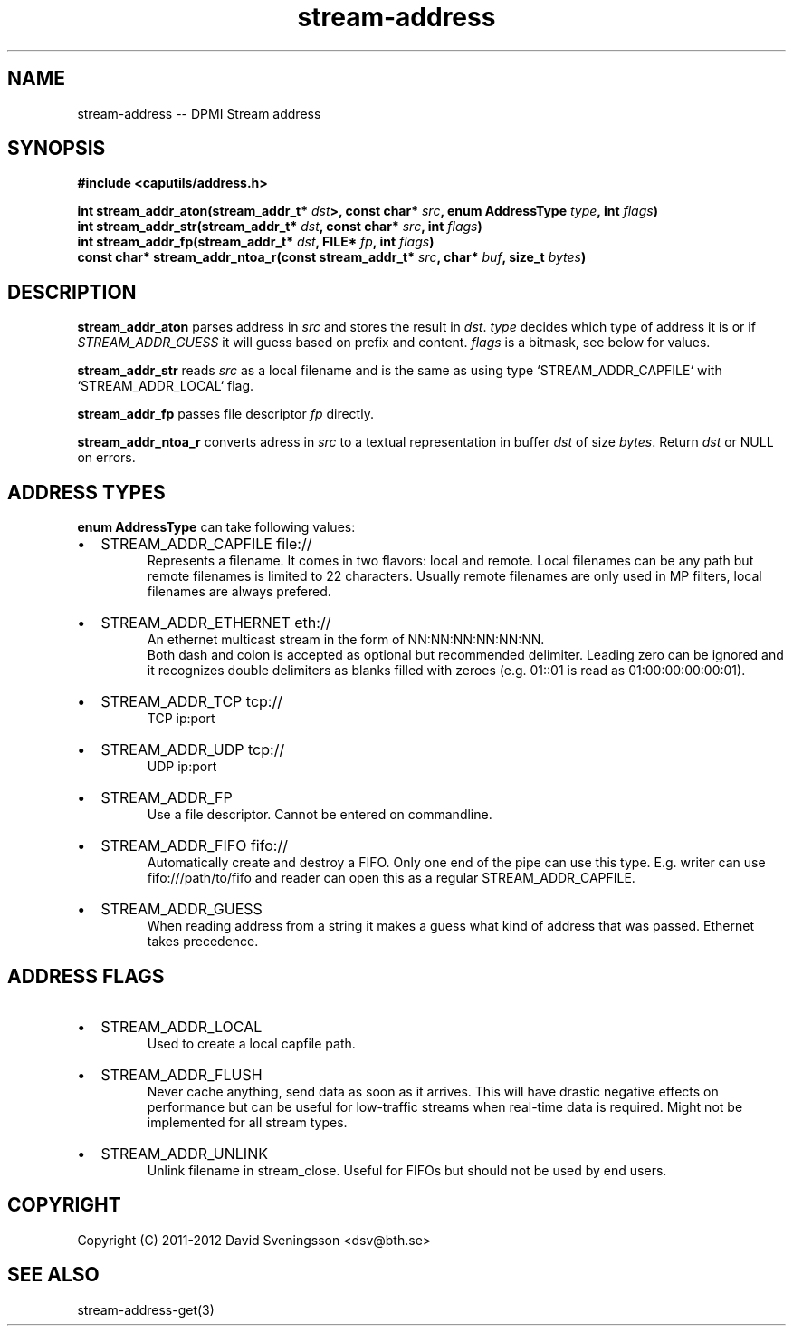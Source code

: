 .TH stream-address 3 "12 June 2012" "BTH" "DPMI Manual"
.SH NAME
stream-address -- DPMI Stream address
.SH SYNOPSIS
.nf
.B #include <caputils/address.h>
.sp
.B int stream_addr_aton(stream_addr_t* \fIdst\fP>, const char* \fIsrc\fP, enum AddressType \fItype\fP, int \fIflags\fP)
.B int stream_addr_str(stream_addr_t* \fIdst\fP, const char* \fIsrc\fP, int \fIflags\fP)
.B int stream_addr_fp(stream_addr_t* \fIdst\fP, FILE* \fIfp\fP, int \fIflags\fP)
.B const char* stream_addr_ntoa_r(const stream_addr_t* \fIsrc\fP, char* \fIbuf\fP, size_t \fIbytes\fP)
.SH DESCRIPTION
\fBstream_addr_aton\fP parses address in \fIsrc\fP and stores the result in \fIdst\fP.
\fItype\fP decides which type of address it is or if \fISTREAM_ADDR_GUESS\fP it will
guess based on prefix and content. \fIflags\fP is a bitmask, see below for values.

\fBstream_addr_str\fP reads \fIsrc\fP as a local filename and is the same as using type
`STREAM_ADDR_CAPFILE` with `STREAM_ADDR_LOCAL` flag.

\fBstream_addr_fp\fP passes file descriptor \fIfp\fP directly.

\fBstream_addr_ntoa_r\fP converts adress in \fIsrc\fP to a textual representation in
buffer \fIdst\fP of size \fIbytes\fP. Return \fIdst\fP or NULL on errors.

.SH ADDRESS TYPES

\fBenum AddressType\fP can take following values:
.IP \[bu] 2
STREAM_ADDR_CAPFILE file://
.in +.5i
Represents a filename. It comes in two flavors: local and remote. Local
filenames can be any path but remote filenames is limited to 22 characters.
Usually remote filenames are only used in MP filters, local filenames are
always prefered.

.IP \[bu] 2
STREAM_ADDR_ETHERNET eth://
.in +.5i
An ethernet multicast stream in the form of NN:NN:NN:NN:NN:NN.
.br
Both dash and colon is accepted as optional but recommended delimiter.
Leading zero can be ignored and it recognizes double delimiters as blanks
filled with zeroes (e.g. 01::01 is read as 01:00:00:00:00:01).

.IP \[bu] 2
STREAM_ADDR_TCP tcp://
.in +.5i
TCP ip:port

.IP \[bu] 2
STREAM_ADDR_UDP tcp://
.in +.5i
UDP ip:port

.IP \[bu] 2
STREAM_ADDR_FP
.in +.5i
Use a file descriptor. Cannot be entered on commandline.

.IP \[bu] 2
STREAM_ADDR_FIFO fifo://
.in +.5i
Automatically create and destroy a FIFO. Only one end of the pipe can use
this type. E.g. writer can use fifo:///path/to/fifo and reader can open this
as a regular STREAM_ADDR_CAPFILE.

.IP \[bu] 2
STREAM_ADDR_GUESS
.in +.5i
When reading address from a string it makes a guess what kind of address
that was passed. Ethernet takes precedence.

.SH ADDRESS FLAGS
.IP \[bu] 2
STREAM_ADDR_LOCAL
.in +.5i
Used to create a local capfile path.

.IP \[bu] 2
STREAM_ADDR_FLUSH
.in +.5i
Never cache anything, send data as soon as it arrives. This will have drastic
negative effects on performance but can be useful for low-traffic streams when
real-time data is required. Might not be implemented for all stream types.

.IP \[bu] 2
STREAM_ADDR_UNLINK
.in +.5i
Unlink filename in stream_close. Useful for FIFOs but should not be used by end
users.

.SH COPYRIGHT
Copyright (C) 2011-2012 David Sveningsson <dsv@bth.se>
.SH SEE ALSO
stream-address-get(3)
